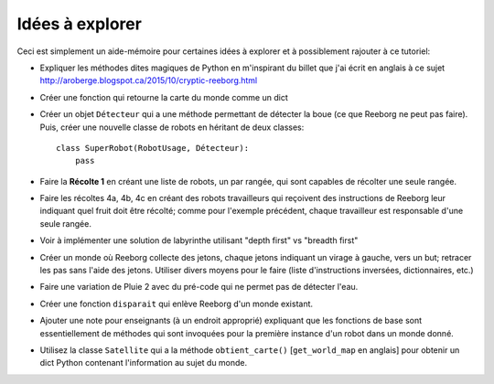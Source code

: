 Idées à explorer
-----------------

Ceci est simplement un aide-mémoire pour certaines idées à
explorer et à possiblement rajouter à ce tutoriel:

- Expliquer les méthodes dites magiques de Python en m'inspirant du billet
  que j'ai écrit en anglais à ce sujet
  http://aroberge.blogspot.ca/2015/10/cryptic-reeborg.html

- Créer une fonction qui retourne la carte du monde comme un dict

- Créer un objet ``Détecteur`` qui a une méthode permettant de détecter
  la boue (ce que Reeborg ne peut pas faire).  Puis, créer une nouvelle
  classe de robots en héritant de deux classes::

      class SuperRobot(RobotUsage, Détecteur):
          pass

- Faire la **Récolte 1** en créant une liste de robots, un par rangée,
  qui sont capables de récolter une seule rangée.

- Faire les récoltes 4a, 4b, 4c en créant des robots travailleurs qui
  reçoivent des instructions de Reeborg leur indiquant quel fruit
  doit être récolté; comme pour l'exemple précédent, chaque travailleur
  est responsable d'une seule rangée.

- Voir à implémenter une solution de labyrinthe utilisant "depth first" vs
  "breadth first"

- Créer un monde où Reeborg collecte des jetons, chaque jetons indiquant
  un virage à gauche, vers un but; retracer les pas sans l'aide des jetons.
  Utiliser divers moyens pour le faire (liste d'instructions inversées,
  dictionnaires, etc.)

- Faire une variation de Pluie 2 avec du pré-code qui ne permet pas
  de détecter l'eau.

- Créer une fonction ``disparait`` qui enlève Reeborg d'un monde existant.

- Ajouter une note pour enseignants (à un endroit approprié) expliquant que
  les fonctions de base sont essentiellement de méthodes qui sont invoquées
  pour la première instance d'un robot dans un monde donné.

- Utilisez la classe ``Satellite`` qui a la méthode ``obtient_carte()``
  [``get_world_map`` en anglais] pour obtenir un dict Python contenant
  l'information au sujet du monde.
